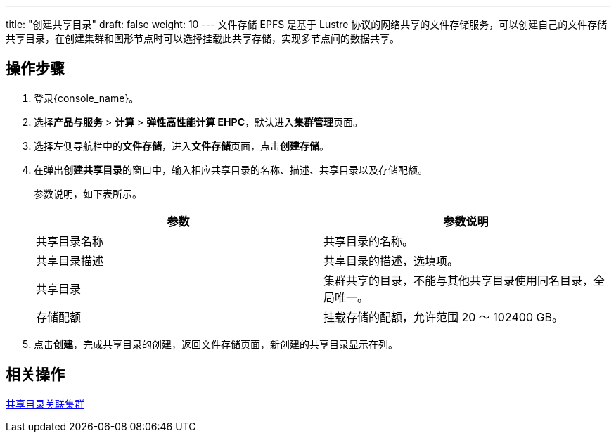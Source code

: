 ---
title: "创建共享目录"
draft: false
weight: 10
---
文件存储 EPFS 是基于 Lustre 协议的网络共享的文件存储服务，可以创建自己的文件存储共享目录，在创建集群和图形节点时可以选择挂载此共享存储，实现多节点间的数据共享。

== 操作步骤

. 登录{console_name}。
. 选择**产品与服务** > *计算* > *弹性高性能计算 EHPC*，默认进入**集群管理**页面。

. 选择左侧导航栏中的**文件存储**，进入**文件存储**页面，点击**创建存储**。

. 在弹出**创建共享目录**的窗口中，输入相应共享目录的名称、描述、共享目录以及存储配额。
//+
//image::/images/cloud_service/compute/hpc/epfs_2.png[]
+
参数说明，如下表所示。
+
|===
| 参数 | 参数说明

| 共享目录名称
| 共享目录的名称。

| 共享目录描述
| 共享目录的描述，选填项。

| 共享目录
| 集群共享的目录，不能与其他共享目录使用同名目录，全局唯一。

| 存储配额
| 挂载存储的配额，允许范围 20 ～ 102400 GB。
|===

. 点击**创建**，完成共享目录的创建，返回文件存储页面，新创建的共享目录显示在列。

== 相关操作

link:../relate_cluster[共享目录关联集群]
